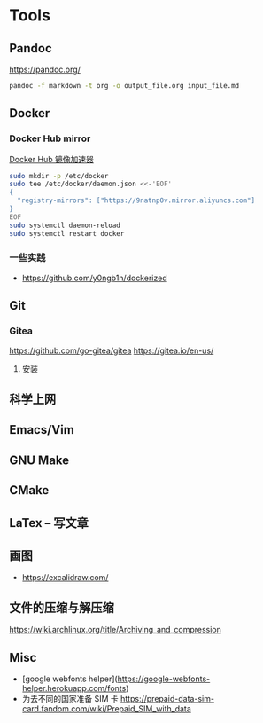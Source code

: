 * Tools
:PROPERTIES:
:CUSTOM_ID: tools
:END:
** Pandoc
:PROPERTIES:
:CUSTOM_ID: pandoc
:END:
[[https://pandoc.org/]]

#+begin_src sh
pandoc -f markdown -t org -o output_file.org input_file.md
#+end_src

** Docker
:PROPERTIES:
:CUSTOM_ID: docker
:END:
*** Docker Hub mirror
:PROPERTIES:
:CUSTOM_ID: docker-hub-mirror
:END:
[[https://gist.github.com/y0ngb1n/7e8f16af3242c7815e7ca2f0833d3ea6][Docker Hub 镜像加速器]]

#+begin_src sh
sudo mkdir -p /etc/docker
sudo tee /etc/docker/daemon.json <<-'EOF'
{
  "registry-mirrors": ["https://9natnp0v.mirror.aliyuncs.com"]
}
EOF
sudo systemctl daemon-reload
sudo systemctl restart docker
#+end_src

*** 一些实践
:PROPERTIES:
:CUSTOM_ID: 一些实践
:END:
- [[https://github.com/y0ngb1n/dockerized]]

** Git
:PROPERTIES:
:CUSTOM_ID: git
:END:
*** Gitea
:PROPERTIES:
:CUSTOM_ID: gitea
:END:
[[https://github.com/go-gitea/gitea]] [[https://gitea.io/en-us/]]

1. 安装

** 科学上网
:PROPERTIES:
:CUSTOM_ID: 科学上网
:END:
** Emacs/Vim
:PROPERTIES:
:CUSTOM_ID: emacsvim
:END:
** GNU Make
:PROPERTIES:
:CUSTOM_ID: gnu-make
:END:
** CMake
:PROPERTIES:
:CUSTOM_ID: cmake
:END:
** LaTex -- 写文章
:PROPERTIES:
:CUSTOM_ID: latex-写文章
:END:
** 画图
:PROPERTIES:
:CUSTOM_ID: 画图
:END:
- [[https://excalidraw.com/]]

** 文件的压缩与解压缩
:PROPERTIES:
:CUSTOM_ID: 文件的压缩与解压缩
:END:
[[https://wiki.archlinux.org/title/Archiving_and_compression]]

** Misc
:PROPERTIES:
:CUSTOM_ID: misc
:END:
- [google webfonts helper]([[https://google-webfonts-helper.herokuapp.com/fonts]])
- 为去不同的国家准备 SIM 卡 [[https://prepaid-data-sim-card.fandom.com/wiki/Prepaid_SIM_with_data]]

